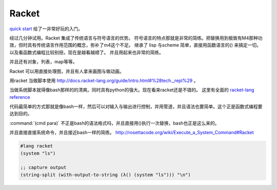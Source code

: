 Racket
======

`quick start <http://docs.racket-lang.org/quick/index.html>`_ 给了一非常好玩的入门。

经过几分钟试用。Racket 集成了传统语言与符号语言的优势。 符号语言的特点那就是非常的简练。把替换用到极致有M4那种功效，但时具有传统语言作用范围的概念，弥补了m4这个不足。 继承了 lisp 与scheme 简单，直接用函数语言的() 来搞定一切。 以及看函数式编程比较别扭，现在是越看越顺了。 并且用起来也非常的简练。

并且还有对象，列表，map等等。

Racket 可以用直接处理图，并且有人拿来画图与做动画。



用racket 当做脚本使用 http://docs.racket-lang.org/guide/intro.html#%28tech._repl%29 。 

当做系统脚本就得像bash那样的的清爽。同时具有python的强大。现在看来racket还是不错的。 这里有全面的 `racket-lang reference <http://docs.racket-lang.org/reference/index.html>`_ 

代码最简单的方式那就是像bash一样，然后可以对输入与输出进行控制，并用管道，并且语法也要简单。这个正是函数式编程要达到目的。

:command:`(cmd para)` 不正是bash的语法格式吗，并且直接用()执行一次替换，bash也正是这么来的。

并且直接直接系统命令，并且接近bash一样的简练。
http://rosettacode.org/wiki/Execute_a_System_Command#Racket

.. code-block:: racket
   
   #lang racket
   (system "ls")

   ;; capture output
   (string-split (with-output-to-string (λ() (system "ls"))) "\n")
